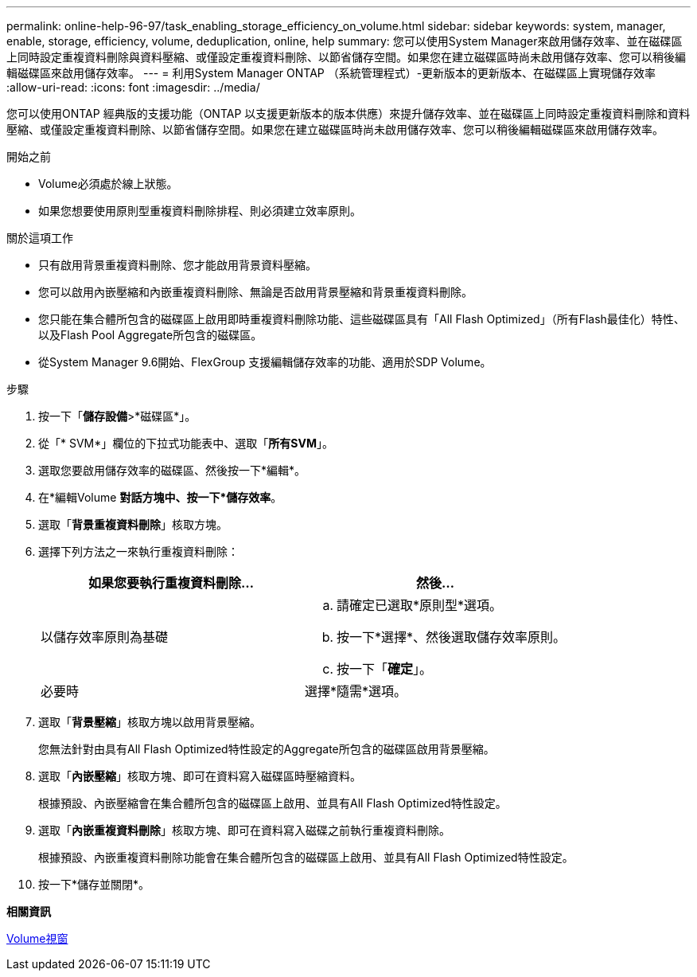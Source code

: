 ---
permalink: online-help-96-97/task_enabling_storage_efficiency_on_volume.html 
sidebar: sidebar 
keywords: system, manager, enable, storage, efficiency, volume, deduplication, online, help 
summary: 您可以使用System Manager來啟用儲存效率、並在磁碟區上同時設定重複資料刪除與資料壓縮、或僅設定重複資料刪除、以節省儲存空間。如果您在建立磁碟區時尚未啟用儲存效率、您可以稍後編輯磁碟區來啟用儲存效率。 
---
= 利用System Manager ONTAP （系統管理程式）-更新版本的更新版本、在磁碟區上實現儲存效率
:allow-uri-read: 
:icons: font
:imagesdir: ../media/


[role="lead"]
您可以使用ONTAP 經典版的支援功能（ONTAP 以支援更新版本的版本供應）來提升儲存效率、並在磁碟區上同時設定重複資料刪除和資料壓縮、或僅設定重複資料刪除、以節省儲存空間。如果您在建立磁碟區時尚未啟用儲存效率、您可以稍後編輯磁碟區來啟用儲存效率。

.開始之前
* Volume必須處於線上狀態。
* 如果您想要使用原則型重複資料刪除排程、則必須建立效率原則。


.關於這項工作
* 只有啟用背景重複資料刪除、您才能啟用背景資料壓縮。
* 您可以啟用內嵌壓縮和內嵌重複資料刪除、無論是否啟用背景壓縮和背景重複資料刪除。
* 您只能在集合體所包含的磁碟區上啟用即時重複資料刪除功能、這些磁碟區具有「All Flash Optimized」（所有Flash最佳化）特性、以及Flash Pool Aggregate所包含的磁碟區。
* 從System Manager 9.6開始、FlexGroup 支援編輯儲存效率的功能、適用於SDP Volume。


.步驟
. 按一下「*儲存設備*>*磁碟區*」。
. 從「* SVM*」欄位的下拉式功能表中、選取「*所有SVM*」。
. 選取您要啟用儲存效率的磁碟區、然後按一下*編輯*。
. 在*編輯Volume *對話方塊中、按一下*儲存效率*。
. 選取「*背景重複資料刪除*」核取方塊。
. 選擇下列方法之一來執行重複資料刪除：
+
|===
| 如果您要執行重複資料刪除... | 然後... 


 a| 
以儲存效率原則為基礎
 a| 
.. 請確定已選取*原則型*選項。
.. 按一下*選擇*、然後選取儲存效率原則。
.. 按一下「*確定*」。




 a| 
必要時
 a| 
選擇*隨需*選項。

|===
. 選取「*背景壓縮*」核取方塊以啟用背景壓縮。
+
您無法針對由具有All Flash Optimized特性設定的Aggregate所包含的磁碟區啟用背景壓縮。

. 選取「*內嵌壓縮*」核取方塊、即可在資料寫入磁碟區時壓縮資料。
+
根據預設、內嵌壓縮會在集合體所包含的磁碟區上啟用、並具有All Flash Optimized特性設定。

. 選取「*內嵌重複資料刪除*」核取方塊、即可在資料寫入磁碟之前執行重複資料刪除。
+
根據預設、內嵌重複資料刪除功能會在集合體所包含的磁碟區上啟用、並具有All Flash Optimized特性設定。

. 按一下*儲存並關閉*。


*相關資訊*

xref:reference_volumes_window.adoc[Volume視窗]
